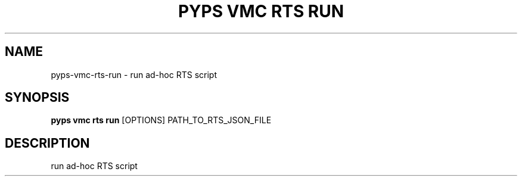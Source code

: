 .TH "PYPS VMC RTS RUN" "1" "2023-03-21" "1.0.0" "pyps vmc rts run Manual"
.SH NAME
pyps\-vmc\-rts\-run \- run ad-hoc RTS script
.SH SYNOPSIS
.B pyps vmc rts run
[OPTIONS] PATH_TO_RTS_JSON_FILE
.SH DESCRIPTION
run ad-hoc RTS script
